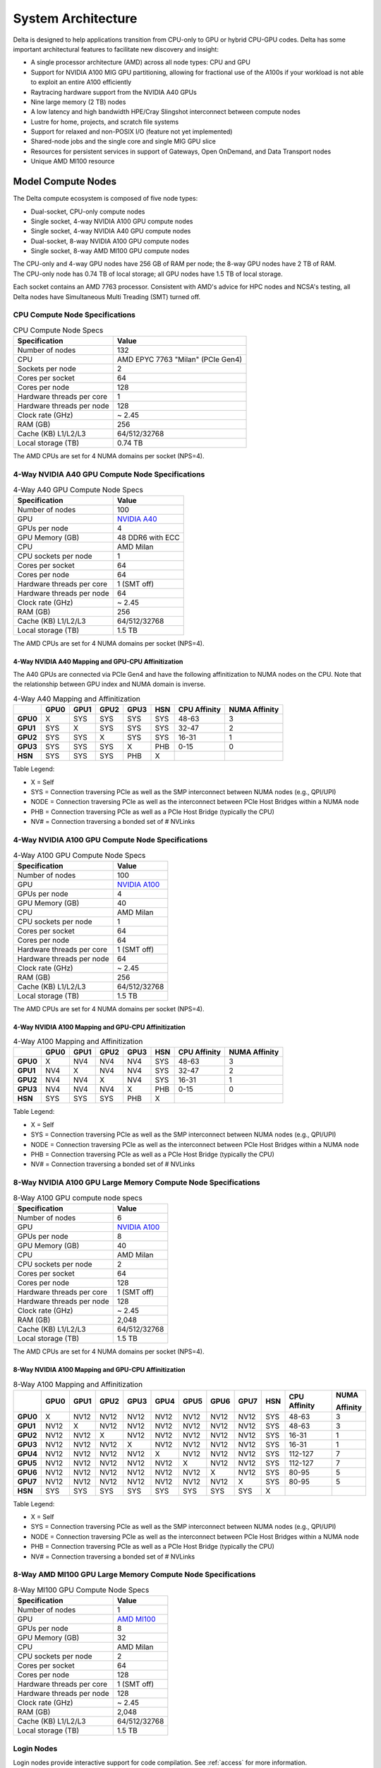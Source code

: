 System Architecture
=======================

Delta is designed to help applications transition from CPU-only to GPU or hybrid CPU-GPU codes. 
Delta has some important architectural features to facilitate new discovery and insight:

-  A single processor architecture (AMD) across all node types: CPU and GPU
-  Support for NVIDIA A100 MIG GPU partitioning, allowing for fractional use of the A100s if your workload is not able to exploit an entire A100 efficiently
-  Raytracing hardware support from the NVIDIA A40 GPUs
-  Nine large memory (2 TB) nodes
-  A low latency and high bandwidth HPE/Cray Slingshot interconnect between compute nodes
-  Lustre for home, projects, and scratch file systems
-  Support for relaxed and non-POSIX I/O (feature not yet implemented)
-  Shared-node jobs and the single core and single MIG GPU slice
-  Resources for persistent services in support of Gateways, Open OnDemand, and Data Transport nodes
-  Unique AMD MI100 resource

Model Compute Nodes
----------------------

The Delta compute ecosystem is composed of five node types:

- Dual-socket, CPU-only compute nodes
- Single socket, 4-way NVIDIA A100 GPU compute nodes
- Single socket, 4-way NVIDIA A40 GPU compute nodes
- Dual-socket, 8-way NVIDIA A100 GPU compute nodes
- Single socket, 8-way AMD MI100 GPU compute nodes

| The CPU-only and 4-way GPU nodes have 256 GB of RAM per node; the 8-way GPU nodes have 2 TB of RAM. 
| The CPU-only node has 0.74 TB of local storage; all GPU nodes have 1.5 TB of local storage.

Each socket contains an AMD 7763 processor. Consistent with AMD's advice for HPC nodes and NCSA's testing, all Delta nodes have Simultaneous Multi Treading (SMT) turned off.  

..  image:: images/architecture/amd-7003-series.png
    :alt: EPYC 7003 Series Architecture Quick Look

CPU Compute Node Specifications
~~~~~~~~~~~~~~~~~~~~~~~~~~~~~~~~~~~~~~

.. table:: CPU Compute Node Specs

   ========================= ===================
   Specification             Value
   ========================= ===================
   Number of nodes           132
   CPU                       AMD EPYC 7763
                             "Milan" (PCIe Gen4)
   Sockets per node          2
   Cores per socket          64
   Cores per node            128
   Hardware threads per core 1
   Hardware threads per node 128
   Clock rate (GHz)          ~ 2.45
   RAM (GB)                  256
   Cache (KB) L1/L2/L3       64/512/32768
   Local storage (TB)        0.74 TB
   ========================= ===================

The AMD CPUs are set for 4 NUMA domains per socket (NPS=4).

4-Way NVIDIA A40 GPU Compute Node Specifications
~~~~~~~~~~~~~~~~~~~~~~~~~~~~~~~~~~~~~~~~~~~~~~~~~~~~~~~

.. table:: 4-Way A40 GPU Compute Node Specs

   +---------------------------+-----------------------------------------+
   | Specification             | Value                                   |
   +===========================+=========================================+
   | Number of nodes           | 100                                     |
   +---------------------------+-----------------------------------------+
   | GPU                       | `NVIDIA A40 <https://www.nvidi          |
   |                           | a.com/en-us/data-center/a40/#specs>`_   |
   +---------------------------+-----------------------------------------+
   | GPUs per node             | 4                                       |
   +---------------------------+-----------------------------------------+
   | GPU Memory (GB)           | 48 DDR6 with ECC                        |
   +---------------------------+-----------------------------------------+
   | CPU                       | AMD Milan                               |
   +---------------------------+-----------------------------------------+
   | CPU sockets per node      | 1                                       |
   +---------------------------+-----------------------------------------+
   | Cores per socket          | 64                                      |
   +---------------------------+-----------------------------------------+
   | Cores per node            | 64                                      |
   +---------------------------+-----------------------------------------+
   | Hardware threads per core | 1 (SMT off)                             |
   +---------------------------+-----------------------------------------+
   | Hardware threads per node | 64                                      |
   +---------------------------+-----------------------------------------+
   | Clock rate (GHz)          | ~ 2.45                                  |
   +---------------------------+-----------------------------------------+
   | RAM (GB)                  | 256                                     |
   +---------------------------+-----------------------------------------+
   | Cache (KB) L1/L2/L3       | 64/512/32768                            |
   +---------------------------+-----------------------------------------+
   | Local storage (TB)        | 1.5 TB                                  |
   +---------------------------+-----------------------------------------+

The AMD CPUs are set for 4 NUMA domains per socket (NPS=4).

4-Way NVIDIA A40 Mapping and GPU-CPU Affinitization
$$$$$$$$$$$$$$$$$$$$$$$$$$$$$$$$$$$$$$$$$$$$$$$$$$$$$

The A40 GPUs are connected via PCIe Gen4 and have the following affinitization to NUMA nodes on the CPU. Note that the relationship between GPU index and NUMA domain is inverse.

.. table:: 4-Way A40 Mapping and Affinitization

   +--------+----+----+----+----+---+------------+-------------+
   |        |GPU0|GPU1|GPU2|GPU3|HSN|CPU Affinity|NUMA Affinity|
   +========+====+====+====+====+===+============+=============+
   |**GPU0**|X   |SYS |SYS |SYS |SYS|48-63       |3            |
   +--------+----+----+----+----+---+------------+-------------+
   |**GPU1**|SYS |X   |SYS |SYS |SYS|32-47       |2            |
   +--------+----+----+----+----+---+------------+-------------+
   |**GPU2**|SYS |SYS |X   |SYS |SYS|16-31       |1            |
   +--------+----+----+----+----+---+------------+-------------+
   |**GPU3**|SYS |SYS |SYS |X   |PHB|0-15        |0            |
   +--------+----+----+----+----+---+------------+-------------+
   |**HSN** |SYS |SYS |SYS |PHB |X  |            |             |
   +--------+----+----+----+----+---+------------+-------------+

Table Legend:

- X = Self
- SYS = Connection traversing PCIe as well as the SMP interconnect between NUMA nodes (e.g., QPI/UPI)
- NODE = Connection traversing PCIe as well as the interconnect between PCIe Host Bridges within a NUMA node
- PHB = Connection traversing PCIe as well as a PCIe Host Bridge (typically the CPU)
- NV# = Connection traversing a bonded set of # NVLinks

4-Way NVIDIA A100 GPU Compute Node Specifications
~~~~~~~~~~~~~~~~~~~~~~~~~~~~~~~~~~~~~~~~~~~~~~~~~~~~~~~~

.. table:: 4-Way A100 GPU Compute Node Specs

   +---------------------------+-----------------------------------------+
   | Specification             | Value                                   |
   +===========================+=========================================+
   | Number of nodes           | 100                                     |
   +---------------------------+-----------------------------------------+
   | GPU                       | `NVIDIA A100 <https://www.nvidia.com/en |
   |                           | -us/data-center/a100/#specifications>`_ |
   +---------------------------+-----------------------------------------+
   | GPUs per node             | 4                                       |
   +---------------------------+-----------------------------------------+
   | GPU Memory (GB)           | 40                                      |
   +---------------------------+-----------------------------------------+
   | CPU                       | AMD Milan                               |
   +---------------------------+-----------------------------------------+
   | CPU sockets per node      | 1                                       |
   +---------------------------+-----------------------------------------+
   | Cores per socket          | 64                                      |
   +---------------------------+-----------------------------------------+
   | Cores per node            | 64                                      |
   +---------------------------+-----------------------------------------+
   | Hardware threads per core | 1 (SMT off)                             |
   +---------------------------+-----------------------------------------+
   | Hardware threads per node | 64                                      |
   +---------------------------+-----------------------------------------+
   | Clock rate (GHz)          | ~ 2.45                                  |
   +---------------------------+-----------------------------------------+
   | RAM (GB)                  | 256                                     |
   +---------------------------+-----------------------------------------+
   | Cache (KB) L1/L2/L3       | 64/512/32768                            |
   +---------------------------+-----------------------------------------+
   | Local storage (TB)        | 1.5 TB                                  |
   +---------------------------+-----------------------------------------+

The AMD CPUs are set for 4 NUMA domains per socket (NPS=4).

4-Way NVIDIA A100 Mapping and GPU-CPU Affinitization
$$$$$$$$$$$$$$$$$$$$$$$$$$$$$$$$$$$$$$$$$$$$$$$$$$$$$

.. table:: 4-Way A100 Mapping and Affinitization

   +--------+----+----+----+----+---+------------+-------------+
   |        |GPU0|GPU1|GPU2|GPU3|HSN|CPU Affinity|NUMA Affinity|
   +========+====+====+====+====+===+============+=============+
   |**GPU0**|X   |NV4 |NV4 |NV4 |SYS|48-63       |3            |
   +--------+----+----+----+----+---+------------+-------------+
   |**GPU1**|NV4 |X   |NV4 |NV4 |SYS|32-47       |2            |
   +--------+----+----+----+----+---+------------+-------------+
   |**GPU2**|NV4 |NV4 |X   |NV4 |SYS|16-31       |1            |
   +--------+----+----+----+----+---+------------+-------------+
   |**GPU3**|NV4 |NV4 |NV4 |X   |PHB|0-15        |0            |
   +--------+----+----+----+----+---+------------+-------------+
   |**HSN** |SYS |SYS |SYS |PHB |X  |            |             |
   +--------+----+----+----+----+---+------------+-------------+

Table Legend:

- X = Self
- SYS = Connection traversing PCIe as well as the SMP interconnect between NUMA nodes (e.g., QPI/UPI)
- NODE = Connection traversing PCIe as well as the interconnect between PCIe Host Bridges within a NUMA node
- PHB = Connection traversing PCIe as well as a PCIe Host Bridge (typically the CPU)
- NV# = Connection traversing a bonded set of # NVLinks

8-Way NVIDIA A100 GPU Large Memory Compute Node Specifications
~~~~~~~~~~~~~~~~~~~~~~~~~~~~~~~~~~~~~~~~~~~~~~~~~~~~~~~~~~~~~~~~~~~~~

.. table:: 8-Way A100 GPU compute node specs

   +---------------------------+-----------------------------------------+
   | Specification             | Value                                   |
   +===========================+=========================================+
   | Number of nodes           | 6                                       |
   +---------------------------+-----------------------------------------+
   | GPU                       | `NVIDIA A100 <https://www.nvidia.com/en |
   |                           | -us/data-center/a100/#specifications>`_ |
   +---------------------------+-----------------------------------------+
   | GPUs per node             | 8                                       |
   +---------------------------+-----------------------------------------+
   | GPU Memory (GB)           | 40                                      |
   +---------------------------+-----------------------------------------+
   | CPU                       | AMD Milan                               |
   +---------------------------+-----------------------------------------+
   | CPU sockets per node      | 2                                       |
   +---------------------------+-----------------------------------------+
   | Cores per socket          | 64                                      |
   +---------------------------+-----------------------------------------+
   | Cores per node            | 128                                     |
   +---------------------------+-----------------------------------------+
   | Hardware threads per core | 1 (SMT off)                             |
   +---------------------------+-----------------------------------------+
   | Hardware threads per node | 128                                     |
   +---------------------------+-----------------------------------------+
   | Clock rate (GHz)          | ~ 2.45                                  |
   +---------------------------+-----------------------------------------+
   | RAM (GB)                  | 2,048                                   |
   +---------------------------+-----------------------------------------+
   | Cache (KB) L1/L2/L3       | 64/512/32768                            |
   +---------------------------+-----------------------------------------+
   | Local storage (TB)        | 1.5 TB                                  |
   +---------------------------+-----------------------------------------+

The AMD CPUs are set for 4 NUMA domains per socket (NPS=4).

8-Way NVIDIA A100 Mapping and GPU-CPU Affinitization
$$$$$$$$$$$$$$$$$$$$$$$$$$$$$$$$$$$$$$$$$$$$$$$$$$$$$$$

.. table:: 8-Way A100 Mapping and Affinitization

   +--------+------+------+------+------+------+------+------+------+-----+--------------+---------------+
   |        | GPU0 | GPU1 | GPU2 | GPU3 | GPU4 | GPU5 | GPU6 | GPU7 | HSN | CPU Affinity | NUMA          |
   |        |      |      |      |      |      |      |      |      |     |              |               |
   |        |      |      |      |      |      |      |      |      |     |              | Affinity      |
   +========+======+======+======+======+======+======+======+======+=====+==============+===============+
   |**GPU0**| X    | NV12 | NV12 | NV12 | NV12 | NV12 | NV12 | NV12 | SYS | 48-63        | 3             |
   +--------+------+------+------+------+------+------+------+------+-----+--------------+---------------+
   |**GPU1**| NV12 | X    | NV12 | NV12 | NV12 | NV12 | NV12 | NV12 | SYS | 48-63        | 3             |
   +--------+------+------+------+------+------+------+------+------+-----+--------------+---------------+
   |**GPU2**| NV12 | NV12 | X    | NV12 | NV12 | NV12 | NV12 | NV12 | SYS | 16-31        | 1             |
   +--------+------+------+------+------+------+------+------+------+-----+--------------+---------------+
   |**GPU3**| NV12 | NV12 | NV12 | X    | NV12 | NV12 | NV12 | NV12 | SYS | 16-31        | 1             |
   +--------+------+------+------+------+------+------+------+------+-----+--------------+---------------+
   |**GPU4**| NV12 | NV12 | NV12 | NV12 | X    | NV12 | NV12 | NV12 | SYS | 112-127      | 7             |
   +--------+------+------+------+------+------+------+------+------+-----+--------------+---------------+
   |**GPU5**| NV12 | NV12 | NV12 | NV12 | NV12 | X    | NV12 | NV12 | SYS | 112-127      | 7             |
   +--------+------+------+------+------+------+------+------+------+-----+--------------+---------------+
   |**GPU6**| NV12 | NV12 | NV12 | NV12 | NV12 | NV12 | X    | NV12 | SYS | 80-95        | 5             |
   +--------+------+------+------+------+------+------+------+------+-----+--------------+---------------+
   |**GPU7**| NV12 | NV12 | NV12 | NV12 | NV12 | NV12 | NV12 | X    | SYS | 80-95        | 5             |
   +--------+------+------+------+------+------+------+------+------+-----+--------------+---------------+
   |**HSN** | SYS  | SYS  | SYS  | SYS  | SYS  | SYS  | SYS  | SYS  | X   |              |               |
   +--------+------+------+------+------+------+------+------+------+-----+--------------+---------------+

Table Legend:

- X = Self
- SYS = Connection traversing PCIe as well as the SMP interconnect between NUMA nodes (e.g., QPI/UPI)
- NODE = Connection traversing PCIe as well as the interconnect between PCIe Host Bridges within a NUMA node
- PHB = Connection traversing PCIe as well as a PCIe Host Bridge (typically the CPU)
- NV# = Connection traversing a bonded set of # NVLinks

8-Way AMD MI100 GPU Large Memory Compute Node Specifications
~~~~~~~~~~~~~~~~~~~~~~~~~~~~~~~~~~~~~~~~~~~~~~~~~~~~~~~~~~~~~~~~~~~

.. table:: 8-Way MI100 GPU Compute Node Specs

   +---------------------------+-----------------------------------------+
   | Specification             | Value                                   |
   +===========================+=========================================+
   | Number of nodes           | 1                                       |
   +---------------------------+-----------------------------------------+
   | GPU                       | `AMD MI100 <https://www.amd.com/en/prod |
   |                           | ucts/accelerators/instinct/mi100.html>`_|
   +---------------------------+-----------------------------------------+
   | GPUs per node             | 8                                       |
   +---------------------------+-----------------------------------------+
   | GPU Memory (GB)           | 32                                      |
   +---------------------------+-----------------------------------------+
   | CPU                       | AMD Milan                               |
   +---------------------------+-----------------------------------------+
   | CPU sockets per node      | 2                                       |
   +---------------------------+-----------------------------------------+
   | Cores per socket          | 64                                      |
   +---------------------------+-----------------------------------------+
   | Cores per node            | 128                                     |
   +---------------------------+-----------------------------------------+
   | Hardware threads per core | 1 (SMT off)                             |
   +---------------------------+-----------------------------------------+
   | Hardware threads per node | 128                                     |
   +---------------------------+-----------------------------------------+
   | Clock rate (GHz)          | ~ 2.45                                  |
   +---------------------------+-----------------------------------------+
   | RAM (GB)                  | 2,048                                   |
   +---------------------------+-----------------------------------------+
   | Cache (KB) L1/L2/L3       | 64/512/32768                            |
   +---------------------------+-----------------------------------------+
   | Local storage (TB)        | 1.5 TB                                  |
   +---------------------------+-----------------------------------------+

Login Nodes
~~~~~~~~~~~~~

Login nodes provide interactive support for code compilation. See :ref:`access` for more information.

Specialized Nodes
~~~~~~~~~~~~~~~~~~~~

Delta supports data transfer nodes (serving the "NCSA Delta" Globus collection) and nodes in support of other services.

Network
------------
Delta is connected to the NPCF core router and exit infrastructure via two 100Gbps connections, NCSA's 400Gbps+ of WAN connectivity carry traffic to/from users on an optimal peering.

Delta resources are inter-connected with HPE/Cray's 200Gbps Slingshot 11 interconnect.  

File Systems
---------------

.. warning::

   There are **no backups or snapshots** of the Delta file systems (internal or external). You are responsible for backing up your files. There is no mechanism to retrieve a file if you have removed it, or to recover an older version of any file or data.  

.. note::

   For more information on the Delta file systems, including paths and quotas, go to :ref:`Data Management - File Systems <data-mgmt-filesystem>`_.

Users of Delta have access to three file systems at the time of system launch, a fourth relaxed-POSIX file system will be made available at a later date.

Delta (Internal)
~~~~~~~~~~~~~~~~~~~~~~

The Delta storage infrastructure provides users with their HOME and SCRATCH areas. 
These file systems are mounted across all Delta nodes and are accessible on the Delta DTN Endpoints. 
The aggregate performance of this subsystem is 70GB/s and it has 6PB of usable space. 
These file systems run Lustre via DDN's ExaScaler 6 stack (Lustre 2.14 based).

Hardware
$$$$$$$$$

DDN SFA7990XE (Quantity: 3), each unit contains:

-  One additional SS9012 enclosure
-  168 x 16TB SAS Drives
-  7 x 1.92TB SAS SSDs

The HOME file system has 4 OSTs and is set with a default stripe size of 1.

The SCRATCH file system has 8 OSTs and has Lustre Progressive File Layout (PFL) enabled which automatically restripes a file as the file grows. 
The thresholds for PFL striping for SCRATCH are:

.. table:: PFL Striping for SCRATCH

   ========= ============
   File Size Stripe Count
   ========= ============
   0-32M     1 OST
   32M-512M  4 OST
   512M+     8 OST
   ========= ============

Best Practices
$$$$$$$$$$$$$$$

To reduce the load on the file system metadata services, the ls option for context dependent font coloring, **--color**, is disabled by default.

Future Hardware
$$$$$$$$$$$$$$$$$

An additional pool of NVME flash from DDN was installed in early summer 2022. 
This flash is initially deployed as a tier for "hot" data in SCRATCH. 
This subsystem will have an aggregate performance of 500GB/s and will have 3PB of raw capacity. 
This subsystem will transition to an independent relaxed-POSIX namespace file system, communications on that timeline will be announced as updates are available.

Taiga (External to Delta)
~~~~~~~~~~~~~~~~~~~~~~~~~~~~~~~~~~~~~~~~~~~~~~~~~~

Taiga is NCSA’s global file system which provides users with their $WORK area. 
This file system is mounted across all Delta systems at /taiga (note that Taiga is used to provision the Delta /projects file system from /taiga/nsf/delta) and is accessible on both the Delta and Taiga DTN endpoints. 
For NCSA and Illinois researchers, Taiga is also mounted across NCSA's HAL, HOLL-I, and Radiant compute environments. 
This storage subsystem has an aggregate performance of 110GB/s and 1PB of its capacity is allocated to users of the Delta system. 
/taiga is a Lustre file system running DDN's Exascaler 6 Lustre stack. 
See the `Taiga documentation <https://docs.ncsa.illinois.edu/systems/taiga/>`_ for more information.

Hardware
$$$$$$$$$$

DDN SFA400NVXE (Quantity: 2), each unit contains:

-  4 x SS9012 enclosures
-  NVME for metadata and small files

DDN SFA18XE (Quantity: 1), each unit contains:

-  10 x SS9012 enclosures
-  NVME for metadata and small files

.. note::

   A “module reset” in a job script populates $WORK and $SCRATCH environment variables automatically, or you may set them as WORK=/projects/<account>/$USER, SCRATCH=/scratch/<account>/$USER.

|
